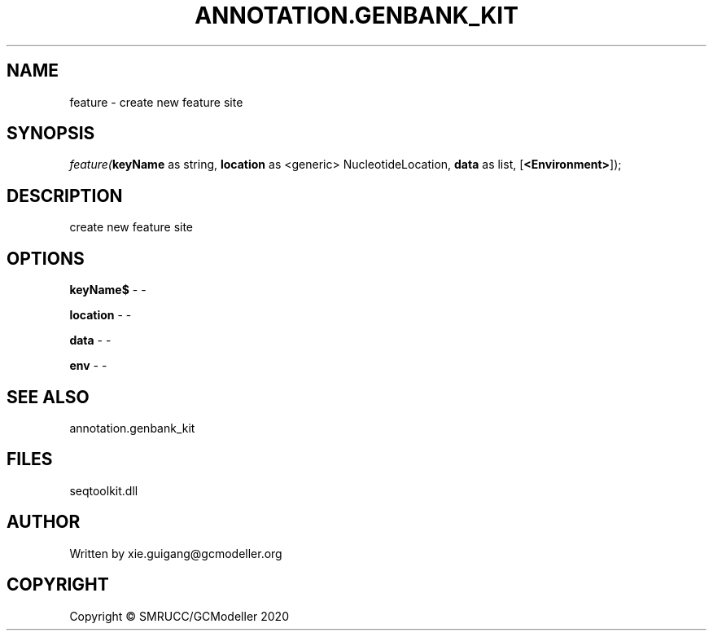 .\" man page create by R# package system.
.TH ANNOTATION.GENBANK_KIT 4 2000-01-01 "feature" "feature"
.SH NAME
feature \- create new feature site
.SH SYNOPSIS
\fIfeature(\fBkeyName\fR as string, 
\fBlocation\fR as <generic> NucleotideLocation, 
\fBdata\fR as list, 
[\fB<Environment>\fR]);\fR
.SH DESCRIPTION
.PP
create new feature site
.PP
.SH OPTIONS
.PP
\fBkeyName$\fB \fR\- -
.PP
.PP
\fBlocation\fB \fR\- -
.PP
.PP
\fBdata\fB \fR\- -
.PP
.PP
\fBenv\fB \fR\- -
.PP
.SH SEE ALSO
annotation.genbank_kit
.SH FILES
.PP
seqtoolkit.dll
.PP
.SH AUTHOR
Written by xie.guigang@gcmodeller.org
.SH COPYRIGHT
Copyright © SMRUCC/GCModeller 2020
